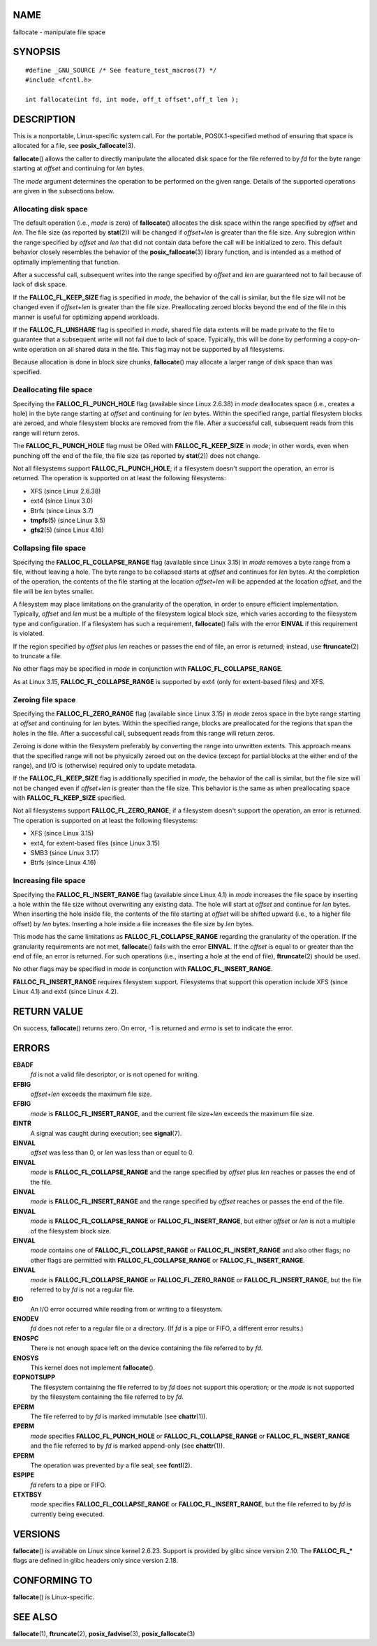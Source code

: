 NAME
====

fallocate - manipulate file space

SYNOPSIS
========

::

   #define _GNU_SOURCE /* See feature_test_macros(7) */
   #include <fcntl.h>

   int fallocate(int fd, int mode, off_t offset",off_t len );

DESCRIPTION
===========

This is a nonportable, Linux-specific system call. For the portable,
POSIX.1-specified method of ensuring that space is allocated for a file,
see **posix_fallocate**\ (3).

**fallocate**\ () allows the caller to directly manipulate the allocated
disk space for the file referred to by *fd* for the byte range starting
at *offset* and continuing for *len* bytes.

The *mode* argument determines the operation to be performed on the
given range. Details of the supported operations are given in the
subsections below.

Allocating disk space
---------------------

The default operation (i.e., *mode* is zero) of **fallocate**\ ()
allocates the disk space within the range specified by *offset* and
*len*. The file size (as reported by **stat**\ (2)) will be changed if
*offset*\ +\ *len* is greater than the file size. Any subregion within
the range specified by *offset* and *len* that did not contain data
before the call will be initialized to zero. This default behavior
closely resembles the behavior of the **posix_fallocate**\ (3) library
function, and is intended as a method of optimally implementing that
function.

After a successful call, subsequent writes into the range specified by
*offset* and *len* are guaranteed not to fail because of lack of disk
space.

If the **FALLOC_FL_KEEP_SIZE** flag is specified in *mode*, the behavior
of the call is similar, but the file size will not be changed even if
*offset*\ +\ *len* is greater than the file size. Preallocating zeroed
blocks beyond the end of the file in this manner is useful for
optimizing append workloads.

If the **FALLOC_FL_UNSHARE** flag is specified in *mode*, shared file
data extents will be made private to the file to guarantee that a
subsequent write will not fail due to lack of space. Typically, this
will be done by performing a copy-on-write operation on all shared data
in the file. This flag may not be supported by all filesystems.

Because allocation is done in block size chunks, **fallocate**\ () may
allocate a larger range of disk space than was specified.

Deallocating file space
-----------------------

Specifying the **FALLOC_FL_PUNCH_HOLE** flag (available since Linux
2.6.38) in *mode* deallocates space (i.e., creates a hole) in the byte
range starting at *offset* and continuing for *len* bytes. Within the
specified range, partial filesystem blocks are zeroed, and whole
filesystem blocks are removed from the file. After a successful call,
subsequent reads from this range will return zeros.

The **FALLOC_FL_PUNCH_HOLE** flag must be ORed with
**FALLOC_FL_KEEP_SIZE** in *mode*; in other words, even when punching
off the end of the file, the file size (as reported by **stat**\ (2))
does not change.

Not all filesystems support **FALLOC_FL_PUNCH_HOLE**; if a filesystem
doesn't support the operation, an error is returned. The operation is
supported on at least the following filesystems:

-  XFS (since Linux 2.6.38)

-  ext4 (since Linux 3.0)

-  Btrfs (since Linux 3.7)

-  **tmpfs**\ (5) (since Linux 3.5)

-  **gfs2**\ (5) (since Linux 4.16)

Collapsing file space
---------------------

Specifying the **FALLOC_FL_COLLAPSE_RANGE** flag (available since Linux
3.15) in *mode* removes a byte range from a file, without leaving a
hole. The byte range to be collapsed starts at *offset* and continues
for *len* bytes. At the completion of the operation, the contents of the
file starting at the location *offset+len* will be appended at the
location *offset*, and the file will be *len* bytes smaller.

A filesystem may place limitations on the granularity of the operation,
in order to ensure efficient implementation. Typically, *offset* and
*len* must be a multiple of the filesystem logical block size, which
varies according to the filesystem type and configuration. If a
filesystem has such a requirement, **fallocate**\ () fails with the
error **EINVAL** if this requirement is violated.

If the region specified by *offset* plus *len* reaches or passes the end
of file, an error is returned; instead, use **ftruncate**\ (2) to
truncate a file.

No other flags may be specified in *mode* in conjunction with
**FALLOC_FL_COLLAPSE_RANGE**.

As at Linux 3.15, **FALLOC_FL_COLLAPSE_RANGE** is supported by ext4
(only for extent-based files) and XFS.

Zeroing file space
------------------

Specifying the **FALLOC_FL_ZERO_RANGE** flag (available since Linux
3.15) in *mode* zeros space in the byte range starting at *offset* and
continuing for *len* bytes. Within the specified range, blocks are
preallocated for the regions that span the holes in the file. After a
successful call, subsequent reads from this range will return zeros.

Zeroing is done within the filesystem preferably by converting the range
into unwritten extents. This approach means that the specified range
will not be physically zeroed out on the device (except for partial
blocks at the either end of the range), and I/O is (otherwise) required
only to update metadata.

If the **FALLOC_FL_KEEP_SIZE** flag is additionally specified in *mode*,
the behavior of the call is similar, but the file size will not be
changed even if *offset*\ +\ *len* is greater than the file size. This
behavior is the same as when preallocating space with
**FALLOC_FL_KEEP_SIZE** specified.

Not all filesystems support **FALLOC_FL_ZERO_RANGE**; if a filesystem
doesn't support the operation, an error is returned. The operation is
supported on at least the following filesystems:

-  XFS (since Linux 3.15)

-  ext4, for extent-based files (since Linux 3.15)

-  SMB3 (since Linux 3.17)

-  Btrfs (since Linux 4.16)

Increasing file space
---------------------

Specifying the **FALLOC_FL_INSERT_RANGE** flag (available since Linux
4.1) in *mode* increases the file space by inserting a hole within the
file size without overwriting any existing data. The hole will start at
*offset* and continue for *len* bytes. When inserting the hole inside
file, the contents of the file starting at *offset* will be shifted
upward (i.e., to a higher file offset) by *len* bytes. Inserting a hole
inside a file increases the file size by *len* bytes.

This mode has the same limitations as **FALLOC_FL_COLLAPSE_RANGE**
regarding the granularity of the operation. If the granularity
requirements are not met, **fallocate**\ () fails with the error
**EINVAL**. If the *offset* is equal to or greater than the end of file,
an error is returned. For such operations (i.e., inserting a hole at the
end of file), **ftruncate**\ (2) should be used.

No other flags may be specified in *mode* in conjunction with
**FALLOC_FL_INSERT_RANGE**.

**FALLOC_FL_INSERT_RANGE** requires filesystem support. Filesystems that
support this operation include XFS (since Linux 4.1) and ext4 (since
Linux 4.2).

RETURN VALUE
============

On success, **fallocate**\ () returns zero. On error, -1 is returned and
*errno* is set to indicate the error.

ERRORS
======

**EBADF**
   *fd* is not a valid file descriptor, or is not opened for writing.

**EFBIG**
   *offset*\ +\ *len* exceeds the maximum file size.

**EFBIG**
   *mode* is **FALLOC_FL_INSERT_RANGE**, and the current file
   size+\ *len* exceeds the maximum file size.

**EINTR**
   A signal was caught during execution; see **signal**\ (7).

**EINVAL**
   *offset* was less than 0, or *len* was less than or equal to 0.

**EINVAL**
   *mode* is **FALLOC_FL_COLLAPSE_RANGE** and the range specified by
   *offset* plus *len* reaches or passes the end of the file.

**EINVAL**
   *mode* is **FALLOC_FL_INSERT_RANGE** and the range specified by
   *offset* reaches or passes the end of the file.

**EINVAL**
   *mode* is **FALLOC_FL_COLLAPSE_RANGE** or **FALLOC_FL_INSERT_RANGE**,
   but either *offset* or *len* is not a multiple of the filesystem
   block size.

**EINVAL**
   *mode* contains one of **FALLOC_FL_COLLAPSE_RANGE** or
   **FALLOC_FL_INSERT_RANGE** and also other flags; no other flags are
   permitted with **FALLOC_FL_COLLAPSE_RANGE** or
   **FALLOC_FL_INSERT_RANGE**.

**EINVAL**
   *mode* is **FALLOC_FL_COLLAPSE_RANGE** or **FALLOC_FL_ZERO_RANGE** or
   **FALLOC_FL_INSERT_RANGE**, but the file referred to by *fd* is not a
   regular file.

**EIO**
   An I/O error occurred while reading from or writing to a filesystem.

**ENODEV**
   *fd* does not refer to a regular file or a directory. (If *fd* is a
   pipe or FIFO, a different error results.)

**ENOSPC**
   There is not enough space left on the device containing the file
   referred to by *fd*.

**ENOSYS**
   This kernel does not implement **fallocate**\ ().

**EOPNOTSUPP**
   The filesystem containing the file referred to by *fd* does not
   support this operation; or the *mode* is not supported by the
   filesystem containing the file referred to by *fd*.

**EPERM**
   The file referred to by *fd* is marked immutable (see
   **chattr**\ (1)).

**EPERM**
   *mode* specifies **FALLOC_FL_PUNCH_HOLE** or
   **FALLOC_FL_COLLAPSE_RANGE** or **FALLOC_FL_INSERT_RANGE** and the
   file referred to by *fd* is marked append-only (see **chattr**\ (1)).

**EPERM**
   The operation was prevented by a file seal; see **fcntl**\ (2).

**ESPIPE**
   *fd* refers to a pipe or FIFO.

**ETXTBSY**
   *mode* specifies **FALLOC_FL_COLLAPSE_RANGE** or
   **FALLOC_FL_INSERT_RANGE**, but the file referred to by *fd* is
   currently being executed.

VERSIONS
========

**fallocate**\ () is available on Linux since kernel 2.6.23. Support is
provided by glibc since version 2.10. The **FALLOC_FL_\*** flags are
defined in glibc headers only since version 2.18.

CONFORMING TO
=============

**fallocate**\ () is Linux-specific.

SEE ALSO
========

**fallocate**\ (1), **ftruncate**\ (2), **posix_fadvise**\ (3),
**posix_fallocate**\ (3)
